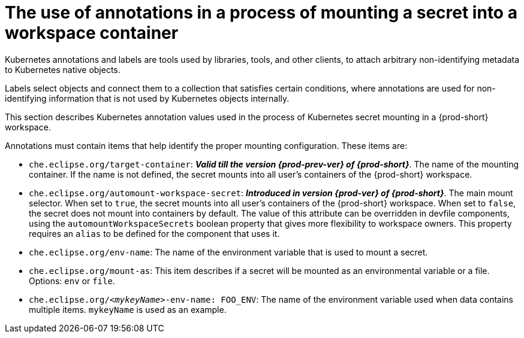 // Module included in the following assemblies:
//
// mounting-a-secret-as-a-file-or-an-environment-variable-into-a-workspace-container

[id="the-use-of-annotations-in-a-process-of-mounting-secret-into-a-workspace-container_{context}"]

= The use of annotations in a process of mounting a secret into a workspace container

Kubernetes annotations and labels are tools used by libraries, tools, and other clients, to attach arbitrary non-identifying metadata to Kubernetes native objects. 

Labels select objects and connect them to a collection that satisfies certain conditions, where annotations are used for non-identifying information that is not used by Kubernetes objects internally.

This section describes Kubernetes annotation values used in the process of Kubernetes secret mounting in a {prod-short} workspace.

Annotations must contain items that help identify the proper mounting configuration. These items are:

* `che.eclipse.org/target-container`: *_Valid till the version {prod-prev-ver} of {prod-short}_*. The name of the mounting container. If the name is not defined, the secret mounts into all user's containers of the {prod-short} workspace.

* `che.eclipse.org/automount-workspace-secret`: *_Introduced in version {prod-ver} of {prod-short}_*. The main mount selector. When set to `true`, the secret mounts into all user's containers of the {prod-short} workspace. When set to `false`, the secret does not mount into containers by default. The value of this attribute can be overridden in devfile components, using the `automountWorkspaceSecrets` boolean property that gives more flexibility to workspace owners. This property requires an `alias` to be defined for the component that uses it.

* `che.eclipse.org/env-name`: The name of the environment variable that is used to mount a secret.

* `che.eclipse.org/mount-as`: This item describes if a secret will be mounted as an environmental variable or a file. Options: `env` or `file`.

* `che.eclipse.org/_<mykeyName>_-env-name: FOO_ENV`: The name of the environment variable used when data contains multiple items. `mykeyName` is used as an example.
